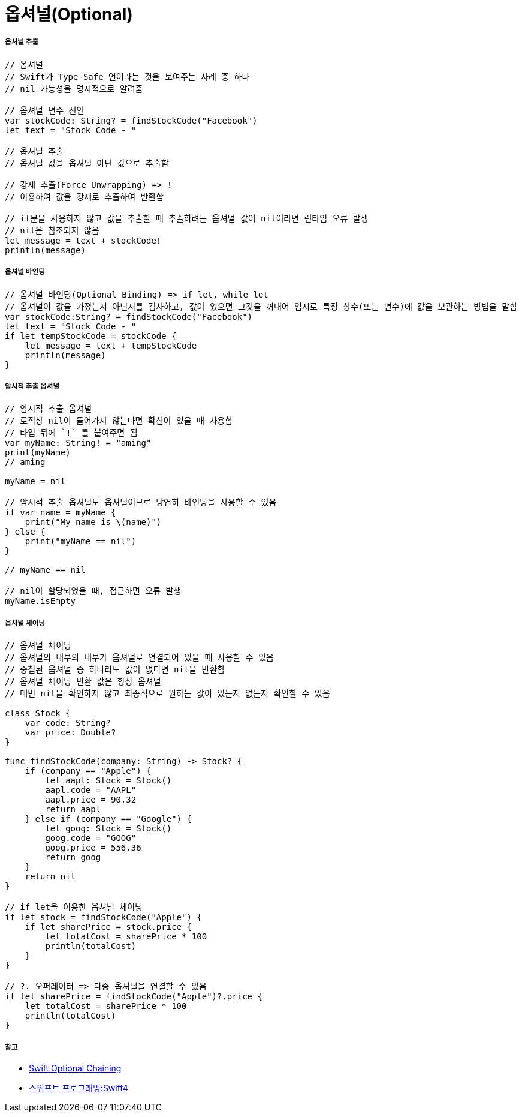 = 옵셔널(Optional)

===== 옵셔널 추출

[source, swift]    
----
// 옵셔널
// Swift가 Type-Safe 언어라는 것을 보여주는 사례 중 하나
// nil 가능성을 명시적으로 알려줌

// 옵셔널 변수 선언
var stockCode: String? = findStockCode("Facebook")
let text = "Stock Code - "

// 옵셔널 추출
// 옵셔널 값을 옵셔널 아닌 값으로 추출함

// 강제 추출(Force Unwrapping) => ! 
// 이용하여 값을 강제로 추출하여 반환함

// if문을 사용하지 않고 값을 추출할 때 추출하려는 옵셔널 값이 nil이라면 런타임 오류 발생
// nil은 참조되지 않음
let message = text + stockCode!
println(message)
----

===== 옵셔널 바인딩

[source, swift]    
----
// 옵셔널 바인딩(Optional Binding) => if let, while let
// 옵셔널이 값을 가졌는지 아닌지를 검사하고, 값이 있으면 그것을 꺼내어 임시로 특정 상수(또는 변수)에 값을 보관하는 방법을 말함
var stockCode:String? = findStockCode("Facebook")
let text = "Stock Code - "
if let tempStockCode = stockCode {
    let message = text + tempStockCode
    println(message)
}
----

===== 암시적 추출 옵셔널

[source, swift]    
----
// 암시적 추출 옵셔널
// 로직상 nil이 들어가지 않는다면 확신이 있을 때 사용함
// 타입 뒤에 `!` 를 붙여주면 됨
var myName: String! = "aming"
print(myName)   
// aming

myName = nil

// 암시적 추출 옵셔널도 옵셔널이므로 당연히 바인딩을 사용할 수 있음
if var name = myName {
    print("My name is \(name)")
} else {
    print("myName == nil")
}

// myName == nil

// nil이 할당되었을 때, 접근하면 오류 발생
myName.isEmpty   
----

===== 옵셔널 체이닝

[source, swift]    
----
// 옵셔널 체이닝
// 옵셔널의 내부의 내부가 옵셔널로 연결되어 있을 때 사용할 수 있음
// 중첩된 옵셔널 증 하나라도 값이 없다면 nil을 반환함
// 옵셔널 체이닝 반환 값은 항상 옵셔널
// 매번 nil을 확인하지 않고 최종적으로 원하는 값이 있는지 없는지 확인할 수 있음

class Stock {
    var code: String?
    var price: Double?
}

func findStockCode(company: String) -> Stock? {
    if (company == "Apple") {
        let aapl: Stock = Stock()
        aapl.code = "AAPL"
        aapl.price = 90.32
        return aapl
    } else if (company == "Google") {
        let goog: Stock = Stock()
        goog.code = "GOOG"
        goog.price = 556.36
        return goog
    }
    return nil
}

// if let을 이용한 옵셔널 체이닝
if let stock = findStockCode("Apple") {
    if let sharePrice = stock.price {
        let totalCost = sharePrice * 100
        println(totalCost)
    }
}

// ?. 오퍼레이터 => 다중 옵셔널을 연결할 수 있음
if let sharePrice = findStockCode("Apple")?.price {
    let totalCost = sharePrice * 100
    println(totalCost)
}
----

===== 참고
* https://developer.apple.com/library/content/documentation/Swift/Conceptual/Swift_Programming_Language/OptionalChaining.html#//apple_ref/doc/uid/TP40014097-CH21-ID245[Swift Optional Chaining]
* http://www.kyobobook.co.kr/product/detailViewKor.laf?ejkGb=KOR&mallGb=KOR&barcode=9791162240052&orderClick=LAH&Kc=[스위프트 프로그래밍:Swift4]